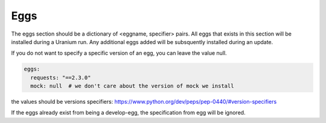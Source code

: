 ====
Eggs
====

The eggs section should be a dictionary of <eggname, specifier> pairs. All eggs that exists in
this section will be installed during a Uranium run. Any additional eggs added will be
subsquently installed during an update.

If you do not want to specify a specific version of an egg, you can leave the value null.

.. code-block:: yaml

  eggs:
    requests: "==2.3.0"
    mock: null  # we don't care about the version of mock we install

the values should be versions specifiers: https://www.python.org/dev/peps/pep-0440/#version-specifiers

If the eggs already exist from being a develop-egg, the specification
from egg will be ignored.
